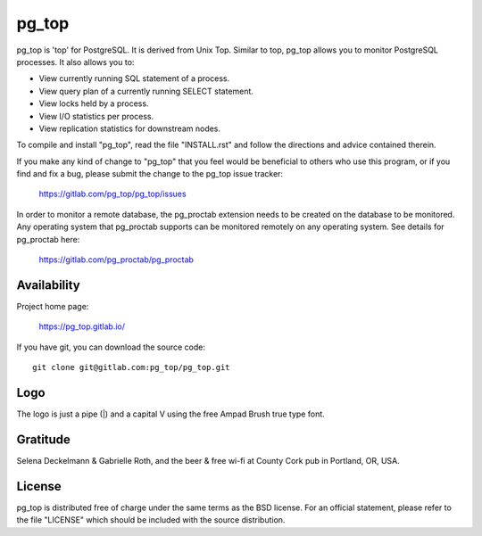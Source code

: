 pg_top
======

pg_top is 'top' for PostgreSQL. It is derived from Unix Top. Similar to top,
pg_top allows you to monitor PostgreSQL processes. It also allows you to:

* View currently running SQL statement of a process.
* View query plan of a currently running SELECT statement.
* View locks held by a process.
* View I/O statistics per process.
* View replication statistics for downstream nodes.

To compile and install "pg_top", read the file "INSTALL.rst" and follow the
directions and advice contained therein.

If you make any kind of change to "pg_top" that you feel would be
beneficial to others who use this program, or if you find and fix a bug,
please submit the change to the pg_top issue tracker:

  https://gitlab.com/pg_top/pg_top/issues

In order to monitor a remote database, the pg_proctab extension needs to be
created on the database to be monitored.  Any operating system that pg_proctab
supports can be monitored remotely on any operating system.  See details for
pg_proctab here:

  https://gitlab.com/pg_proctab/pg_proctab

Availability
------------

Project home page:

  https://pg_top.gitlab.io/


If you have git, you can download the source code::

  git clone git@gitlab.com:pg_top/pg_top.git

Logo
----

The logo is just a pipe (|) and a capital V using the free Ampad Brush true
type font.

Gratitude
---------

Selena Deckelmann & Gabrielle Roth, and the beer & free wi-fi at County Cork
pub in Portland, OR, USA.

License
-------

pg_top is distributed free of charge under the same terms as the BSD
license.  For an official statement, please refer to the file "LICENSE"
which should be included with the source distribution.
